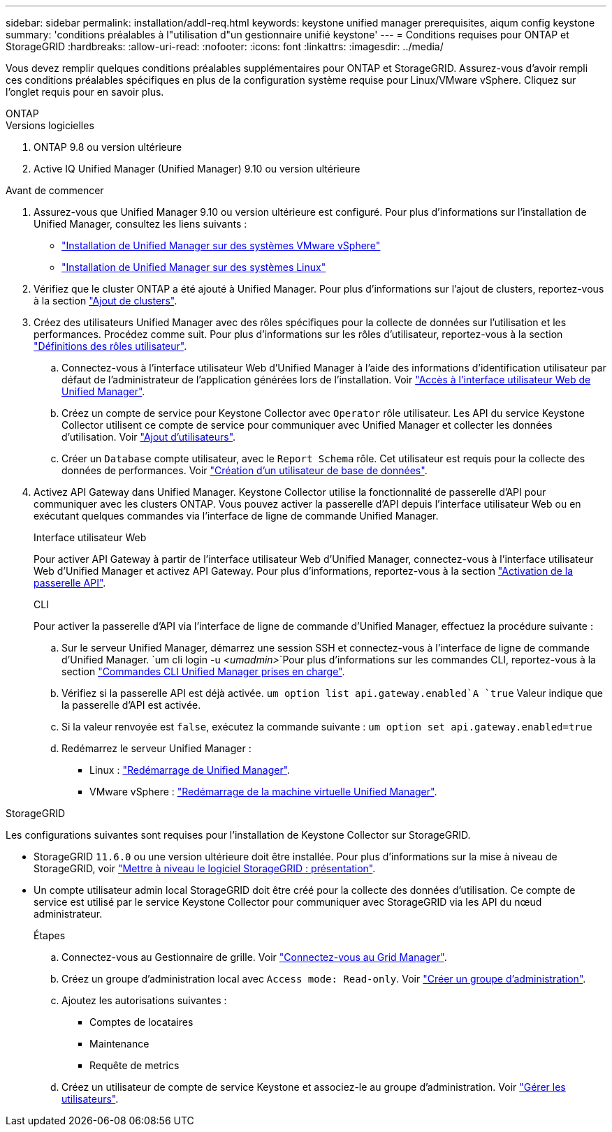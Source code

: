 ---
sidebar: sidebar 
permalink: installation/addl-req.html 
keywords: keystone unified manager prerequisites, aiqum config keystone 
summary: 'conditions préalables à l"utilisation d"un gestionnaire unifié keystone' 
---
= Conditions requises pour ONTAP et StorageGRID
:hardbreaks:
:allow-uri-read: 
:nofooter: 
:icons: font
:linkattrs: 
:imagesdir: ../media/


[role="lead"]
Vous devez remplir quelques conditions préalables supplémentaires pour ONTAP et StorageGRID. Assurez-vous d'avoir rempli ces conditions préalables spécifiques en plus de la configuration système requise pour Linux/VMware vSphere. Cliquez sur l'onglet requis pour en savoir plus.

[role="tabbed-block"]
====
.ONTAP
--
.Versions logicielles
. ONTAP 9.8 ou version ultérieure
. Active IQ Unified Manager (Unified Manager) 9.10 ou version ultérieure


.Avant de commencer
. Assurez-vous que Unified Manager 9.10 ou version ultérieure est configuré. Pour plus d'informations sur l'installation de Unified Manager, consultez les liens suivants :
+
** https://docs.netapp.com/us-en/active-iq-unified-manager/install-vapp/concept_requirements_for_installing_unified_manager.html["Installation de Unified Manager sur des systèmes VMware vSphere"^]
** https://docs.netapp.com/us-en/active-iq-unified-manager/install-linux/concept_requirements_for_install_unified_manager.html["Installation de Unified Manager sur des systèmes Linux"^]


. Vérifiez que le cluster ONTAP a été ajouté à Unified Manager. Pour plus d'informations sur l'ajout de clusters, reportez-vous à la section https://docs.netapp.com/us-en/active-iq-unified-manager/config/task_add_clusters.html["Ajout de clusters"^].
. Créez des utilisateurs Unified Manager avec des rôles spécifiques pour la collecte de données sur l'utilisation et les performances. Procédez comme suit. Pour plus d'informations sur les rôles d'utilisateur, reportez-vous à la section https://docs.netapp.com/us-en/active-iq-unified-manager/config/reference_definitions_of_user_roles.html["Définitions des rôles utilisateur"^].
+
.. Connectez-vous à l'interface utilisateur Web d'Unified Manager à l'aide des informations d'identification utilisateur par défaut de l'administrateur de l'application générées lors de l'installation. Voir https://docs.netapp.com/us-en/active-iq-unified-manager/config/task_access_unified_manager_web_ui.html["Accès à l'interface utilisateur Web de Unified Manager"^].
.. Créez un compte de service pour Keystone Collector avec `Operator` rôle utilisateur. Les API du service Keystone Collector utilisent ce compte de service pour communiquer avec Unified Manager et collecter les données d'utilisation. Voir https://docs.netapp.com/us-en/active-iq-unified-manager/config/task_add_users.html["Ajout d'utilisateurs"^].
.. Créer un `Database` compte utilisateur, avec le `Report Schema` rôle. Cet utilisateur est requis pour la collecte des données de performances. Voir https://docs.netapp.com/us-en/active-iq-unified-manager/config/task_create_database_user.html["Création d'un utilisateur de base de données"^].


. Activez API Gateway dans Unified Manager. Keystone Collector utilise la fonctionnalité de passerelle d'API pour communiquer avec les clusters ONTAP. Vous pouvez activer la passerelle d'API depuis l'interface utilisateur Web ou en exécutant quelques commandes via l'interface de ligne de commande Unified Manager.
+
.Interface utilisateur Web
Pour activer API Gateway à partir de l'interface utilisateur Web d'Unified Manager, connectez-vous à l'interface utilisateur Web d'Unified Manager et activez API Gateway. Pour plus d'informations, reportez-vous à la section https://docs.netapp.com/us-en/active-iq-unified-manager/config/concept_api_gateway.html["Activation de la passerelle API"^].

+
.CLI
Pour activer la passerelle d'API via l'interface de ligne de commande d'Unified Manager, effectuez la procédure suivante :

+
.. Sur le serveur Unified Manager, démarrez une session SSH et connectez-vous à l'interface de ligne de commande d'Unified Manager.
`um cli login -u _<umadmin>_`Pour plus d'informations sur les commandes CLI, reportez-vous à la section https://docs.netapp.com/us-en/active-iq-unified-manager/events/reference_supported_unified_manager_cli_commands.html["Commandes CLI Unified Manager prises en charge"^].
.. Vérifiez si la passerelle API est déjà activée.
`um option list api.gateway.enabled`A `true` Valeur indique que la passerelle d'API est activée.
.. Si la valeur renvoyée est `false`, exécutez la commande suivante :
`um option set api.gateway.enabled=true`
.. Redémarrez le serveur Unified Manager :
+
*** Linux : https://docs.netapp.com/us-en/active-iq-unified-manager/install-linux/task_restart_unified_manager.html["Redémarrage de Unified Manager"^].
*** VMware vSphere : https://docs.netapp.com/us-en/active-iq-unified-manager/install-vapp/task_restart_unified_manager_virtual_machine.html["Redémarrage de la machine virtuelle Unified Manager"^].






--
.StorageGRID
--
Les configurations suivantes sont requises pour l'installation de Keystone Collector sur StorageGRID.

* StorageGRID `11.6.0` ou une version ultérieure doit être installée. Pour plus d'informations sur la mise à niveau de StorageGRID, voir link:https://docs.netapp.com/us-en/storagegrid-116/upgrade/index.html["Mettre à niveau le logiciel StorageGRID : présentation"^].
* Un compte utilisateur admin local StorageGRID doit être créé pour la collecte des données d'utilisation. Ce compte de service est utilisé par le service Keystone Collector pour communiquer avec StorageGRID via les API du nœud administrateur.
+
.Étapes
.. Connectez-vous au Gestionnaire de grille. Voir https://docs.netapp.com/us-en/storagegrid-116/admin/signing-in-to-grid-manager.html["Connectez-vous au Grid Manager"^].
.. Créez un groupe d'administration local avec `Access mode: Read-only`. Voir https://docs.netapp.com/us-en/storagegrid-116/admin/managing-admin-groups.html#create-an-admin-group["Créer un groupe d'administration"^].
.. Ajoutez les autorisations suivantes :
+
*** Comptes de locataires
*** Maintenance
*** Requête de metrics


.. Créez un utilisateur de compte de service Keystone et associez-le au groupe d'administration. Voir https://docs.netapp.com/us-en/storagegrid-116/admin/managing-users.html["Gérer les utilisateurs"].




--
====